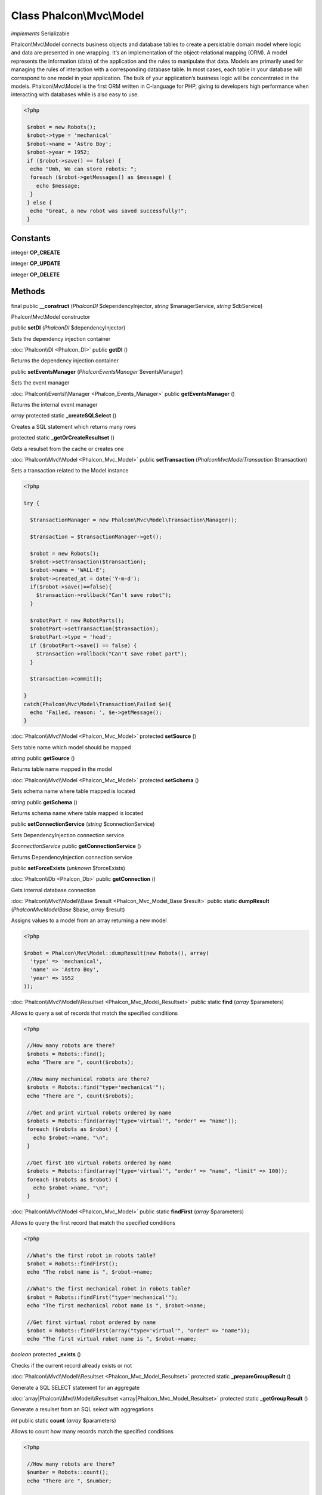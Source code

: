 Class **Phalcon\\Mvc\\Model**
=============================

*implements* Serializable

Phalcon\\Mvc\\Model connects business objects and database tables to create a persistable domain model where logic and data are presented in one wrapping. It‘s an implementation of the object-relational mapping (ORM).   A model represents the information (data) of the application and the rules to manipulate that data. Models are primarily used for managing the rules of interaction with a corresponding database table. In most cases, each table in your database will correspond to one model in your application. The bulk of your application’s business logic will be concentrated in the models.   Phalcon\\Mvc\\Model is the first ORM written in C-language for PHP, giving to developers high performance when interacting with databases while is also easy to use.   

.. code-block:: php

    <?php

     $robot = new Robots();
     $robot->type = 'mechanical'
     $robot->name = 'Astro Boy';
     $robot->year = 1952;
     if ($robot->save() == false) {
      echo "Umh, We can store robots: ";
      foreach ($robot->getMessages() as $message) {
        echo $message;
      }
     } else {
      echo "Great, a new robot was saved successfully!";
     }



Constants
---------

integer **OP_CREATE**

integer **OP_UPDATE**

integer **OP_DELETE**

Methods
---------

final public **__construct** (*Phalcon\DI* $dependencyInjector, *string* $managerService, *string* $dbService)

Phalcon\\Mvc\\Model constructor



public **setDI** (*Phalcon\DI* $dependencyInjector)

Sets the dependency injection container



:doc:`Phalcon\\DI <Phalcon_DI>` public **getDI** ()

Returns the dependency injection container



public **setEventsManager** (*Phalcon\Events\Manager* $eventsManager)

Sets the event manager



:doc:`Phalcon\\Events\\Manager <Phalcon_Events_Manager>` public **getEventsManager** ()

Returns the internal event manager



*array* protected static **_createSQLSelect** ()

Creates a SQL statement which returns many rows



protected static **_getOrCreateResultset** ()

Gets a resulset from the cache or creates one



:doc:`Phalcon\\Mvc\\Model <Phalcon_Mvc_Model>` public **setTransaction** (*Phalcon\Mvc\Model\Transaction* $transaction)

Sets a transaction related to the Model instance 

.. code-block:: php

    <?php

    try {
    
      $transactionManager = new Phalcon\Mvc\Model\Transaction\Manager();
    
      $transaction = $transactionManager->get();
    
      $robot = new Robots();
      $robot->setTransaction($transaction);
      $robot->name = 'WALL·E';
      $robot->created_at = date('Y-m-d');
      if($robot->save()==false){
        $transaction->rollback("Can't save robot");
      }
    
      $robotPart = new RobotParts();
      $robotPart->setTransaction($transaction);
      $robotPart->type = 'head';
      if ($robotPart->save() == false) {
        $transaction->rollback("Can't save robot part");
      }
    
      $transaction->commit();
    
    }
    catch(Phalcon\Mvc\Model\Transaction\Failed $e){
      echo 'Failed, reason: ', $e->getMessage();
    }




:doc:`Phalcon\\Mvc\\Model <Phalcon_Mvc_Model>` protected **setSource** ()

Sets table name which model should be mapped



*string* public **getSource** ()

Returns table name mapped in the model



:doc:`Phalcon\\Mvc\\Model <Phalcon_Mvc_Model>` protected **setSchema** ()

Sets schema name where table mapped is located



*string* public **getSchema** ()

Returns schema name where table mapped is located



public **setConnectionService** (*string* $connectionService)

Sets DependencyInjection connection service



*$connectionService* public **getConnectionService** ()

Returns DependencyInjection connection service



public **setForceExists** (*unknown* $forceExists)





:doc:`Phalcon\\Db <Phalcon_Db>` public **getConnection** ()

Gets internal database connection



:doc:`Phalcon\\Mvc\\Model\\Base $result <Phalcon_Mvc_Model_Base $result>` public static **dumpResult** (*Phalcon\Mvc\Model\Base* $base, *array* $result)

Assigns values to a model from an array returning a new model 

.. code-block:: php

    <?php

    $robot = Phalcon\Mvc\Model::dumpResult(new Robots(), array(
      'type' => 'mechanical',
      'name' => 'Astro Boy',
      'year' => 1952
    ));




:doc:`Phalcon\\Mvc\\Model\\Resultset <Phalcon_Mvc_Model_Resultset>` public static **find** (*array* $parameters)

Allows to query a set of records that match the specified conditions 

.. code-block:: php

    <?php

     //How many robots are there?
     $robots = Robots::find();
     echo "There are ", count($robots);
    
     //How many mechanical robots are there?
     $robots = Robots::find("type='mechanical'");
     echo "There are ", count($robots);
    
     //Get and print virtual robots ordered by name
     $robots = Robots::find(array("type='virtual'", "order" => "name"));
     foreach ($robots as $robot) {
       echo $robot->name, "\n";
     }
    
     //Get first 100 virtual robots ordered by name
     $robots = Robots::find(array("type='virtual'", "order" => "name", "limit" => 100));
     foreach ($robots as $robot) {
       echo $robot->name, "\n";
     }




:doc:`Phalcon\\Mvc\\Model <Phalcon_Mvc_Model>` public static **findFirst** (*array* $parameters)

Allows to query the first record that match the specified conditions 

.. code-block:: php

    <?php

     //What's the first robot in robots table?
     $robot = Robots::findFirst();
     echo "The robot name is ", $robot->name;
    
     //What's the first mechanical robot in robots table?
     $robot = Robots::findFirst("type='mechanical'");
     echo "The first mechanical robot name is ", $robot->name;
    
     //Get first virtual robot ordered by name
     $robot = Robots::findFirst(array("type='virtual'", "order" => "name"));
     echo "The first virtual robot name is ", $robot->name;




*boolean* protected **_exists** ()

Checks if the current record already exists or not



:doc:`Phalcon\\Mvc\\Model\\Resultset <Phalcon_Mvc_Model_Resultset>` protected static **_prepareGroupResult** ()

Generate a SQL SELECT statement for an aggregate



:doc:`array|Phalcon\\Mvc\\Model\\Resultset <array|Phalcon_Mvc_Model_Resultset>` protected static **_getGroupResult** ()

Generate a resulset from an SQL select with aggregations



*int* public static **count** (*array* $parameters)

Allows to count how many records match the specified conditions 

.. code-block:: php

    <?php

     //How many robots are there?
     $number = Robots::count();
     echo "There are ", $number;
    
     //How many mechanical robots are there?
     $number = Robots::count("type='mechanical'");
     echo "There are ", $number, " mechanical robots";




*double* public static **sum** (*array* $parameters)

Allows to a calculate a summatory on a column that match the specified conditions 

.. code-block:: php

    <?php

     //How much are all robots?
     $sum = Robots::sum(array('column' => 'price'));
     echo "The total price of robots is ", $sum;
    
     //How much are mechanical robots?
     $sum = Robots::sum(array("type='mechanical'", 'column' => 'price'));
     echo "The total price of mechanical robots is  ", $sum;




*mixed* public static **maximum** (*array* $parameters)

Allows to get the maximum value of a column that match the specified conditions 

.. code-block:: php

    <?php

     //What is the maximum robot id?
     $id = Robots::maximum(array('column' => 'id'));
     echo "The maximum robot id is: ", $id;
    
     //What is the maximum id of mechanical robots?
     $sum = Robots::maximum(array("type='mechanical'", 'column' => 'id'));
     echo "The maximum robot id of mechanical robots is ", $id;




*mixed* public static **minimum** (*array* $parameters)

Allows to get the minimum value of a column that match the specified conditions 

.. code-block:: php

    <?php

     //What is the minimum robot id?
     $id = Robots::minimum(array('column' => 'id'));
     echo "The minimum robot id is: ", $id;
    
     //What is the minimum id of mechanical robots?
     $sum = Robots::minimum(array("type='mechanical'", 'column' => 'id'));
     echo "The minimum robot id of mechanical robots is ", $id;




*double* public static **average** (*array* $parameters)

Allows to calculate the average value on a column matching the specified conditions 

.. code-block:: php

    <?php

     //What's the average price of robots?
     $average = Robots::average(array('column' => 'price'));
     echo "The average price is ", $average;
    
     //What's the average price of mechanical robots?
     $average = Robots::average(array("type='mechanical'", 'column' => 'price'));
     echo "The average price of mechanical robots is ", $average;




*boolean* protected **_callEvent** ()

Fires an internal event



*boolean* protected **_callEventCancel** ()

Fires an internal event that cancels the operation



*boolean* protected **_cancelOperation** ()

Cancel the current operation



public **appendMessage** (*Phalcon\Mvc\Model\Message* $message)

Appends a customized message on the validation process 

.. code-block:: php

    <?php

     use \Phalcon\Mvc\Model\Message as Message;
    
     class Robots extends Phalcon\Mvc\Model
     {
    
       public function beforeSave()
       {
         if (this->name == 'Peter') {
            $message = new Message("Sorry, but a robot cannot be named Peter");
            $this->appendMessage($message);
         }
       }
     }




protected **validate** ()

Executes validators on every validation call 

.. code-block:: php

    <?php

    use Phalcon\Mvc\Model\Validator\ExclusionIn as ExclusionIn;
    
    class Subscriptors extends Phalcon\Mvc\Model
    {
    
    public function validation()
      {
     		$this->validate(new ExclusionIn(array(
    		'field' => 'status',
    		'domain' => array('A', 'I')
    	)));
    	if ($this->validationHasFailed() == true) {
    		return false;
    	}
    }
    
    }




*boolean* public **validationHasFailed** ()

Check whether validation process has generated any messages 

.. code-block:: php

    <?php

    use Phalcon\Mvc\Model\Validator\ExclusionIn as ExclusionIn;
    
    class Subscriptors extends Phalcon\Mvc\Model
    {
    
    public function validation()
      {
     		$this->validate(new ExclusionIn(array(
    		'field' => 'status',
    		'domain' => array('A', 'I')
    	)));
    	if ($this->validationHasFailed() == true) {
    		return false;
    	}
    }
    
    }




:doc:`Phalcon\\Mvc\\Model\\Message[] <Phalcon_Mvc_Model_Message[]>` public **getMessages** ()

Returns all the validation messages 

.. code-block:: php

    <?php

    $robot = new Robots();
    $robot->type = 'mechanical';
    $robot->name = 'Astro Boy';
    $robot->year = 1952;
    if ($robot->save() == false) {
      echo "Umh, We can't store robots right now ";
      foreach ($robot->getMessages() as $message) {
        echo $message;
      }
    } else {
      echo "Great, a new robot was saved successfully!";
    }




*boolean* protected **_checkForeignKeys** ()

Reads "belongs to" relations and check the virtual foreign keys when inserting or updating records



*boolean* protected **_checkForeignKeysReverse** ()

Reads both "hasMany" and "hasOne" relations and check the virtual foreign keys when deleting records



*boolean* protected **_preSave** ()

Executes internal hooks before save a record



*boolean* protected **_postSave** ()

Executes internal events after save a record



*boolean* protected **_doLowInsert** ()

Sends a pre-build INSERT SQL statement to the relational database system



*boolean* protected **_doLowUpdate** ()

Sends a pre-build UPDATE SQL statement to the relational database system



*boolean* public **save** ()

Inserts or updates a model instance. Returning true on success or false otherwise. 

.. code-block:: php

    <?php

     //Creating a new robot
    $robot = new Robots();
    $robot->type = 'mechanical'
    $robot->name = 'Astro Boy';
    $robot->year = 1952;
    $robot->save();
    
     //Updating a robot name
    $robot = Robots::findFirst("id=100");
    $robot->name = "Biomass";
    $robot->save();




public **create** ()

public **update** ()

*boolean* public **delete** ()

Deletes a model instance. Returning true on success or false otherwise. 

.. code-block:: php

    <?php

    $robot = Robots::findFirst("id=100");
    $robot->delete();
    
    foreach(Robots::find("type = 'mechanical'") as $robot){
       $robot->delete();
    }




*mixed* public **readAttribute** (*string* $attribute)

Reads an attribute value by its name <code> echo $robot->readAttribute('name');



public **writeAttribute** (*string* $attribute, *mixed* $value)

Writes an attribute value by its name <code>$robot->writeAttribute('name', 'Rosey');



protected **hasOne** ()

Setup a 1-1 relation between two models 

.. code-block:: php

    <?php

    class Robots extends \Phalcon\Mvc\Model
    {
    
       public function initialize(){
           $this->hasOne('id', 'RobotsDescription', 'robots_id');
       }
    
    }




protected **belongsTo** ()

Setup a relation reverse 1-1  between two models 

.. code-block:: php

    <?php

    class RobotsParts extends \Phalcon\Mvc\Model
    {
    
       public function initialize(){
           $this->belongsTo('robots_id', 'Robots', 'id');
       }
    
    }




protected **hasMany** ()

Setup a relation 1-n between two models 

.. code-block:: php

    <?php

    class Robots extends \Phalcon\Mvc\Model
    {
    
       public function initialize()
       {
           $this->hasMany('id', 'RobotsParts', 'robots_id');
       }
    
    }




protected **__getRelatedRecords** ()

*mixed* public **__call** (*string* $method, *array* $arguments)

Handles methods when a method does not exist



public **serialize** ()

public **unserialize** (*unknown* $data)

